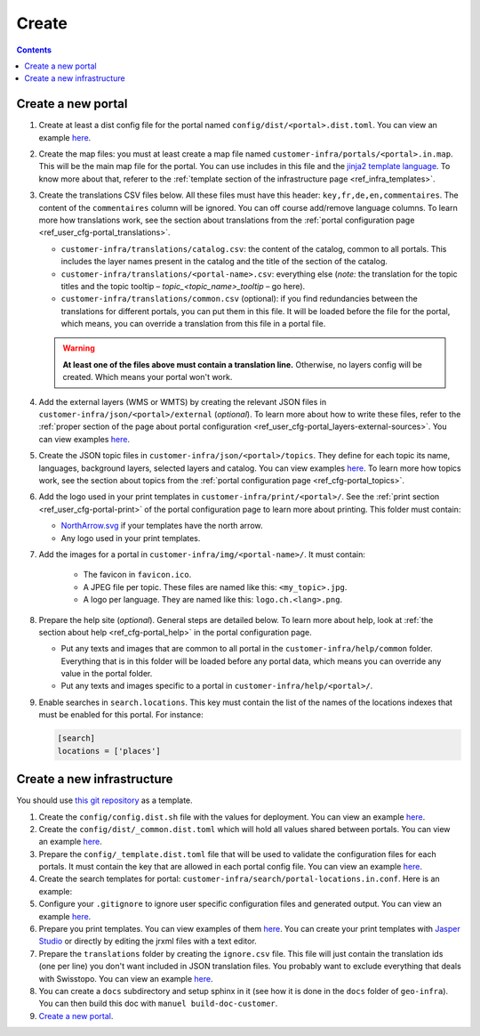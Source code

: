 Create
======

.. contents::


Create a new portal
-------------------

#. Create at least a dist config file for the portal named ``config/dist/<portal>.dist.toml``. You can view an example `here <https://github.com/ioda-net/customer-infra/blob/master/config/dist/demo.dist.toml>`__.
#. Create the map files: you must at least create a map file named ``customer-infra/portals/<portal>.in.map``. This will be the main map file for the portal. You can use includes in this file and the `jinja2 template language <http://jinja.pocoo.org/>`__. To know more about that, referer to the :ref:`template section of the infrastructure page <ref_infra_templates>`.
#. Create the translations CSV files below. All these files must have this header: ``key,fr,de,en,commentaires``. The content of the ``commentaires`` column will be ignored. You can off course add/remove language columns. To learn more how translations work, see the section about translations from the :ref:`portal configuration page <ref_user_cfg-portal_translations>`.

   - ``customer-infra/translations/catalog.csv``: the content of the catalog, common to all portals. This includes the layer names present in the catalog and the title of the section of the catalog.
   - ``customer-infra/translations/<portal-name>.csv``: everything else (*note:* the translation for the topic titles and the topic tooltip – *topic_<topic_name>_tooltip* – go here).
   - ``customer-infra/translations/common.csv`` (optional): if you find redundancies between the translations for different portals, you can put them in this file. It will be loaded before the file for the portal, which means, you can override a translation from this file in a portal file.

   .. warning::

    **At least one of the files above must contain a translation line.** Otherwise, no layers config will be created. Which means your portal won't work.

#. Add the external layers (WMS or WMTS) by creating the relevant JSON files in ``customer-infra/json/<portal>/external`` (*optional*). To learn more about how to write these files, refer to the :ref:`proper section of the page about portal configuration <ref_user_cfg-portal_layers-external-sources>`. You can view examples `here <https://github.com/ioda-net/customer-infra/tree/master/json/demo/external>`__.
#. Create the JSON topic files in ``customer-infra/json/<portal>/topics``. They define for each topic its name, languages, background layers, selected layers and catalog. You can view examples `here <https://github.com/ioda-net/customer-infra/blob/master/json/demo/topics>`__. To learn more how topics work, see the section about topics from the :ref:`portal configuration page <ref_cfg-portal_topics>`.
#. Add the logo used in your print templates in ``customer-infra/print/<portal>/``. See the :ref:`print section <ref_user_cfg-portal-print>` of the portal configuration page to learn more about printing. This folder must contain:

   - `NorthArrow.svg <https://github.com/ioda-net/customer-infra/blob/master/print/demo/NorthArrow.svg>`__ if your templates have the north arrow.
   - Any logo used in your print templates.

#. Add the images for a portal in ``customer-infra/img/<portal-name>/``. It must contain:

    - The favicon in ``favicon.ico``.
    - A JPEG file per topic. These files are named like this: ``<my_topic>.jpg``.
    - A logo per language. They are named like this: ``logo.ch.<lang>.png``.

#. Prepare the help site (*optional*). General steps are detailed below. To learn more about help, look at :ref:`the section about help <ref_cfg-portal_help>` in the portal configuration page.

   - Put any texts and images that are common to all portal in the ``customer-infra/help/common`` folder. Everything that is in this folder will be loaded before any portal data, which means you can override any value in the portal folder.
   - Put any texts and images specific to a portal in ``customer-infra/help/<portal>/``.

#. Enable searches in ``search.locations``. This key must contain the list of the names of the locations indexes that must be enabled for this portal. For instance:

   .. code:: ini

    [search]
    locations = ['places']


Create a new infrastructure
---------------------------

You should use `this git repository <http://github.com/ioda-net/customer-infra>`__ as a template.

#. Create the ``config/config.dist.sh`` file with the values for deployment. You can view an example `here <https://github.com/ioda-net/customer-infra/blob/master/config/config.dist.sh>`__.
#. Create the ``config/dist/_common.dist.toml`` which will hold all values shared between portals. You can view an example `here <https://github.com/ioda-net/customer-infra/blob/master/config/dist/_common.dist.toml>`__.
#. Prepare the ``config/_template.dist.toml`` file that will be used to validate the configuration files for each portals. It must contain the key that are allowed in each portal config file. You can view an example `here <https://github.com/ioda-net/customer-infra/blob/master/config/_template.dist.toml>`__.
#. Create the search templates for portal: ``customer-infra/search/portal-locations.in.conf``. Here is an example:

   .. literalinclude:: /_static/search/portal-locations.in.conf

#. Configure your ``.gitignore`` to ignore user specific configuration files and generated output. You can view an example `here <https://github.com/ioda-net/customer-infra/blob/master/.gitignore>`__.
#. Prepare you print templates. You can view examples of them `here <https://github.com/ioda-net/customer-infra/tree/master/print>`__. You can create your print templates with `Jasper Studio <http://community.jaspersoft.com/project/jaspersoft-studio>`__ or directly by editing the jrxml files with a text editor.
#. Prepare the ``translations`` folder by creating the ``ignore.csv`` file. This file will just contain the translation ids (one per line) you don't want included in JSON translation files. You probably want to exclude everything that deals with Swisstopo. You can view an example `here <https://github.com/ioda-net/customer-infra/blob/master/translations/ignore.csv>`__.
#. You can create a ``docs`` subdirectory and setup sphinx in it (see how it is done in the ``docs`` folder of ``geo-infra``). You can then build this doc with ``manuel build-doc-customer``.
#. `Create a new portal`_.
